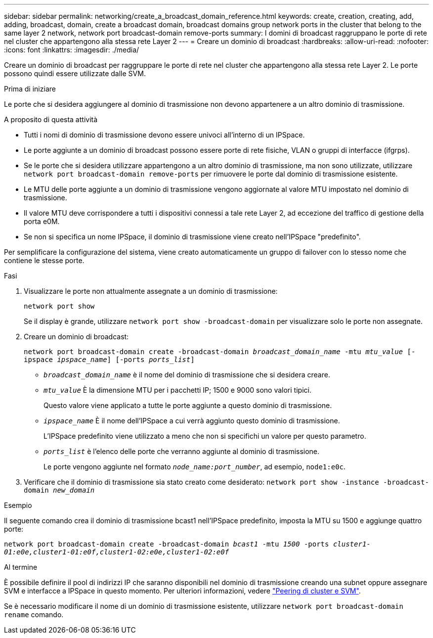 ---
sidebar: sidebar 
permalink: networking/create_a_broadcast_domain_reference.html 
keywords: create, creation, creating, add, adding, broadcast, domain, create a broadcast domain, broadcast domains group network ports in the cluster that belong to the same layer 2 network, network port broadcast-domain remove-ports 
summary: I domini di broadcast raggruppano le porte di rete nel cluster che appartengono alla stessa rete Layer 2 
---
= Creare un dominio di broadcast
:hardbreaks:
:allow-uri-read: 
:nofooter: 
:icons: font
:linkattrs: 
:imagesdir: ./media/


[role="lead"]
Creare un dominio di broadcast per raggruppare le porte di rete nel cluster che appartengono alla stessa rete Layer 2. Le porte possono quindi essere utilizzate dalle SVM.

.Prima di iniziare
Le porte che si desidera aggiungere al dominio di trasmissione non devono appartenere a un altro dominio di trasmissione.

.A proposito di questa attività
* Tutti i nomi di dominio di trasmissione devono essere univoci all'interno di un IPSpace.
* Le porte aggiunte a un dominio di broadcast possono essere porte di rete fisiche, VLAN o gruppi di interfacce (ifgrps).
* Se le porte che si desidera utilizzare appartengono a un altro dominio di trasmissione, ma non sono utilizzate, utilizzare `network port broadcast-domain remove-ports` per rimuovere le porte dal dominio di trasmissione esistente.
* Le MTU delle porte aggiunte a un dominio di trasmissione vengono aggiornate al valore MTU impostato nel dominio di trasmissione.
* Il valore MTU deve corrispondere a tutti i dispositivi connessi a tale rete Layer 2, ad eccezione del traffico di gestione della porta e0M.
* Se non si specifica un nome IPSpace, il dominio di trasmissione viene creato nell'IPSpace "predefinito".


Per semplificare la configurazione del sistema, viene creato automaticamente un gruppo di failover con lo stesso nome che contiene le stesse porte.

.Fasi
. Visualizzare le porte non attualmente assegnate a un dominio di trasmissione:
+
`network port show`

+
Se il display è grande, utilizzare `network port show -broadcast-domain` per visualizzare solo le porte non assegnate.

. Creare un dominio di broadcast:
+
`network port broadcast-domain create -broadcast-domain _broadcast_domain_name_ -mtu _mtu_value_ [-ipspace _ipspace_name_] [-ports _ports_list_]`

+
** `_broadcast_domain_name_` è il nome del dominio di trasmissione che si desidera creare.
** `_mtu_value_` È la dimensione MTU per i pacchetti IP; 1500 e 9000 sono valori tipici.
+
Questo valore viene applicato a tutte le porte aggiunte a questo dominio di trasmissione.

** `_ipspace_name_` È il nome dell'IPSpace a cui verrà aggiunto questo dominio di trasmissione.
+
L'IPSpace predefinito viene utilizzato a meno che non si specifichi un valore per questo parametro.

** `_ports_list_` è l'elenco delle porte che verranno aggiunte al dominio di trasmissione.
+
Le porte vengono aggiunte nel formato `_node_name:port_number_`, ad esempio, `node1:e0c`.



. Verificare che il dominio di trasmissione sia stato creato come desiderato:
`network port show -instance -broadcast-domain _new_domain_`


.Esempio
Il seguente comando crea il dominio di trasmissione bcast1 nell'IPSpace predefinito, imposta la MTU su 1500 e aggiunge quattro porte:

`network port broadcast-domain create -broadcast-domain _bcast1_ -mtu _1500_ -ports _cluster1-01:e0e,cluster1-01:e0f,cluster1-02:e0e,cluster1-02:e0f_`

.Al termine
È possibile definire il pool di indirizzi IP che saranno disponibili nel dominio di trasmissione creando una subnet oppure assegnare SVM e interfacce a IPSpace in questo momento. Per ulteriori informazioni, vedere link:https://docs.netapp.com/us-en/ontap-sm-classic/peering/index.html["Peering di cluster e SVM"].

Se è necessario modificare il nome di un dominio di trasmissione esistente, utilizzare `network port broadcast-domain rename` comando.
